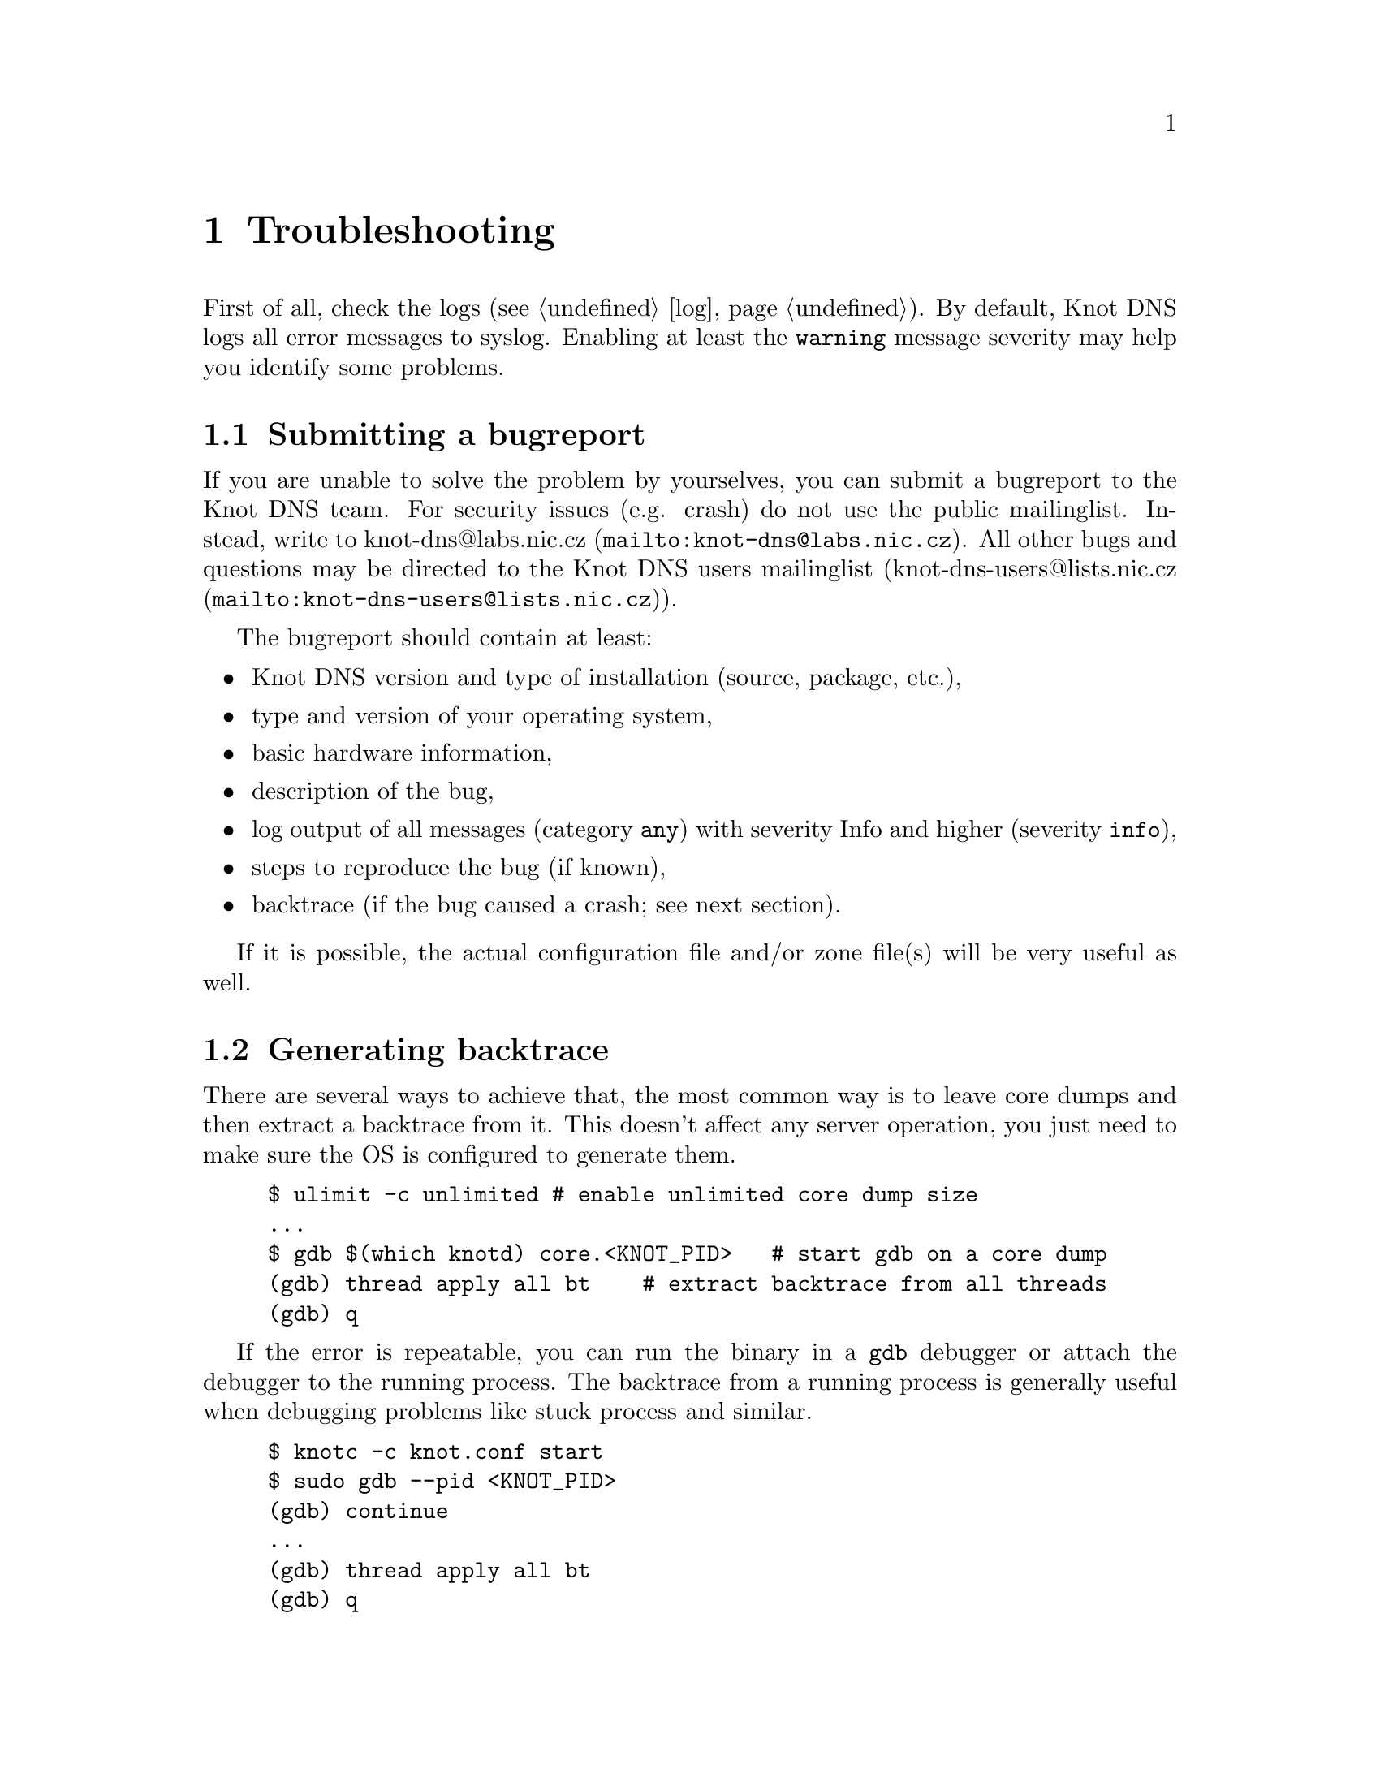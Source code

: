 @node Troubleshooting, Statement Index, Running Knot DNS, Top
@chapter Troubleshooting

@menu
* Submitting a bugreport:: 
* Generating backtrace::  
* Debug messages::
@end menu

First of all, check the logs (@pxref{log}).
By default, Knot DNS logs all error messages to syslog. Enabling at least
the @code{warning} message severity may help you identify some problems. 

@node Submitting a bugreport
@section Submitting a bugreport

If you are unable to solve the problem by yourselves, you can submit a
bugreport to the Knot DNS team. For security issues (e.g. crash) do not 
use the public mailinglist. Instead, write to 
@url{mailto:knot-dns@@labs.nic.cz, knot-dns@@labs.nic.cz}. All other bugs 
and questions may be directed to the Knot DNS users mailinglist 
(@url{mailto:knot-dns-users@@lists.nic.cz, knot-dns-users@@lists.nic.cz}).

The bugreport should contain at least:
@itemize
@item Knot DNS version and type of installation (source, package, etc.),
@item type and version of your operating system,
@item basic hardware information,
@item description of the bug,
@item log output of all messages (category @code{any}) with severity Info 
and higher (severity @code{info}),
@item steps to reproduce the bug (if known),
@item backtrace (if the bug caused a crash; see next section).
@end itemize

If it is possible, the actual configuration file and/or zone file(s) will
be very useful as well.

@node Generating backtrace
@section Generating backtrace

There are several ways to achieve that, the most common way is to leave core
dumps and then extract a backtrace from it.
This doesn't affect any server operation, you just need to make sure
the OS is configured to generate them.

@example
$ ulimit -c unlimited # enable unlimited core dump size
...
$ gdb $(which knotd) core.<KNOT_PID>   # start gdb on a core dump
(gdb) thread apply all bt    # extract backtrace from all threads
(gdb) q
@end example

If the error is repeatable, you can run the binary in a @code{gdb} debugger
or attach the debugger to the running process. The backtrace from a running
process is generally useful when debugging problems like stuck process and similar.
@example
$ knotc -c knot.conf start
$ sudo gdb --pid <KNOT_PID>
(gdb) continue
...
(gdb) thread apply all bt
(gdb) q
@end example



@node Debug messages
@section Debug messages

@menu
* Enabling debug messages in server::
@end menu

In some cases the aforementioned information may not be enough to find
and fix the bug. In these cases it may be useful to turn on debug messages.

Two steps are required in order to log debug messages. First you need to 
allow the debug messages in the server. Then the logging must be configured
to log debug messages (@pxref{log}). It is recommended to log these 
messages to a file. Firstly, the debug output may be rather large and 
secondly it is easier to use the data for debugging.

@node Enabling debug messages in server
@subsection Enabling debug messages in server

@menu
* Debug messages Example::
@end menu

Allowing debug messages in the server is possible only when configuring the 
sources. Two @command{configure} options are required to do this:

@itemize
@item
The @code{--enable-debug} option specifies the server modules for which you
want to enable debug messages. One or more of the following modules may be
listed, separated by commas:

@itemize
@item @code{server} - Messages related to networking, threads and low-level 
      journal handling.
@item @code{zones} - All operations with zones - loading, updating, saving, 
      timers, high-level journal management.
@item @code{xfr} - AXFR, IXFR and NOTIFY handling.
@item @code{packet} - Packet parsing and response creation.
@item @code{dname} - Parsing, comparing and other operations on domain names.
@item @code{rr} - Details of processed resource records.
@item @code{ns} - Query processing, high-level handling of all requests 
      (transfers, NOTIFY, normal queries).
@item @code{hash} - Details of hash table (the main data structure) operation.
@item @code{compiler} - Zone file compilation.
@end itemize

@item
The @code{--enable-debuglevel} option is used to specify the verbosity of the
debug output. Be careful with this, as the @code{details} verbosity may produce
really large logs (in order of GBs). There are three levels of verbosity: 
@code{brief}, @code{verbose} and @code{details}.

@end itemize

@node Debug messages Example
@subsubsection Example

@example
$ ./configure --enable-debug=server,zones --enable-debuglevel=verbose
@end example


